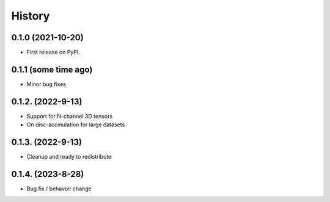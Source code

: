 =======
History
=======

0.1.0 (2021-10-20)
------------------

* First release on PyPI.

0.1.1 (some time ago)
---------------------

* Minor bug fixes

0.1.2. (2022-9-13)
------------------

* Support for N-channel 3D tensors
* On disc-accmulation for large datasets


0.1.3. (2022-9-13)
------------------

* Cleanup and ready to redistribute


0.1.4. (2023-8-28)
------------------

* Bug fix / behavoir change


